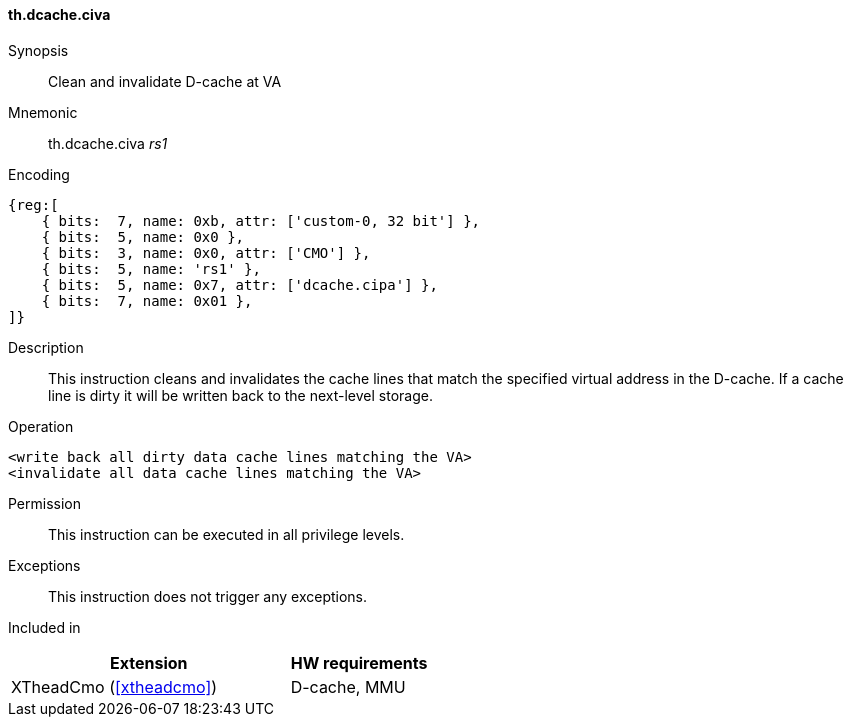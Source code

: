 [#insns-xtheadcmo-dcache_civa,reftext=Clean & invalidate D-cache at VA]
==== th.dcache.civa

Synopsis::
Clean and invalidate D-cache at VA

Mnemonic::
th.dcache.civa _rs1_

Encoding::
[wavedrom, , svg]
....
{reg:[
    { bits:  7, name: 0xb, attr: ['custom-0, 32 bit'] },
    { bits:  5, name: 0x0 },
    { bits:  3, name: 0x0, attr: ['CMO'] },
    { bits:  5, name: 'rs1' },
    { bits:  5, name: 0x7, attr: ['dcache.cipa'] },
    { bits:  7, name: 0x01 },
]}
....

Description::
This instruction cleans and invalidates the cache lines that match the specified virtual address in the D-cache.
If a cache line is dirty it will be written back to the next-level storage.

Operation::
[source,sail]
--
<write back all dirty data cache lines matching the VA>
<invalidate all data cache lines matching the VA>
--

Permission::
This instruction can be executed in all privilege levels.

Exceptions::
This instruction does not trigger any exceptions.

Included in::
[%header,cols="4,2"]
|===
|Extension
|HW requirements

|XTheadCmo (<<#xtheadcmo>>)
|D-cache, MMU
|===

